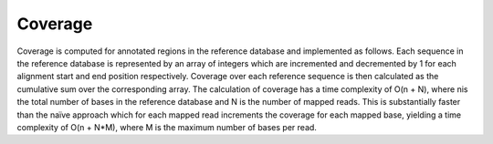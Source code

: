 ########
Coverage
########

Coverage is computed for annotated regions in the reference database and
implemented as follows. Each sequence in the reference database is represented
by an array of integers which are incremented and decremented by 1 for each
alignment start and end position respectively. Coverage over each reference
sequence is then calculated as the cumulative sum over the corresponding array.
The calculation of coverage has a time complexity of O(n + N), where
nis the total number of bases in the reference database and N is the
number of mapped reads. This is substantially faster than the naïve
approach which for each mapped read increments the coverage for each mapped
base, yielding a time complexity of O(n + N*M), where M is the
maximum number of bases per read. 
